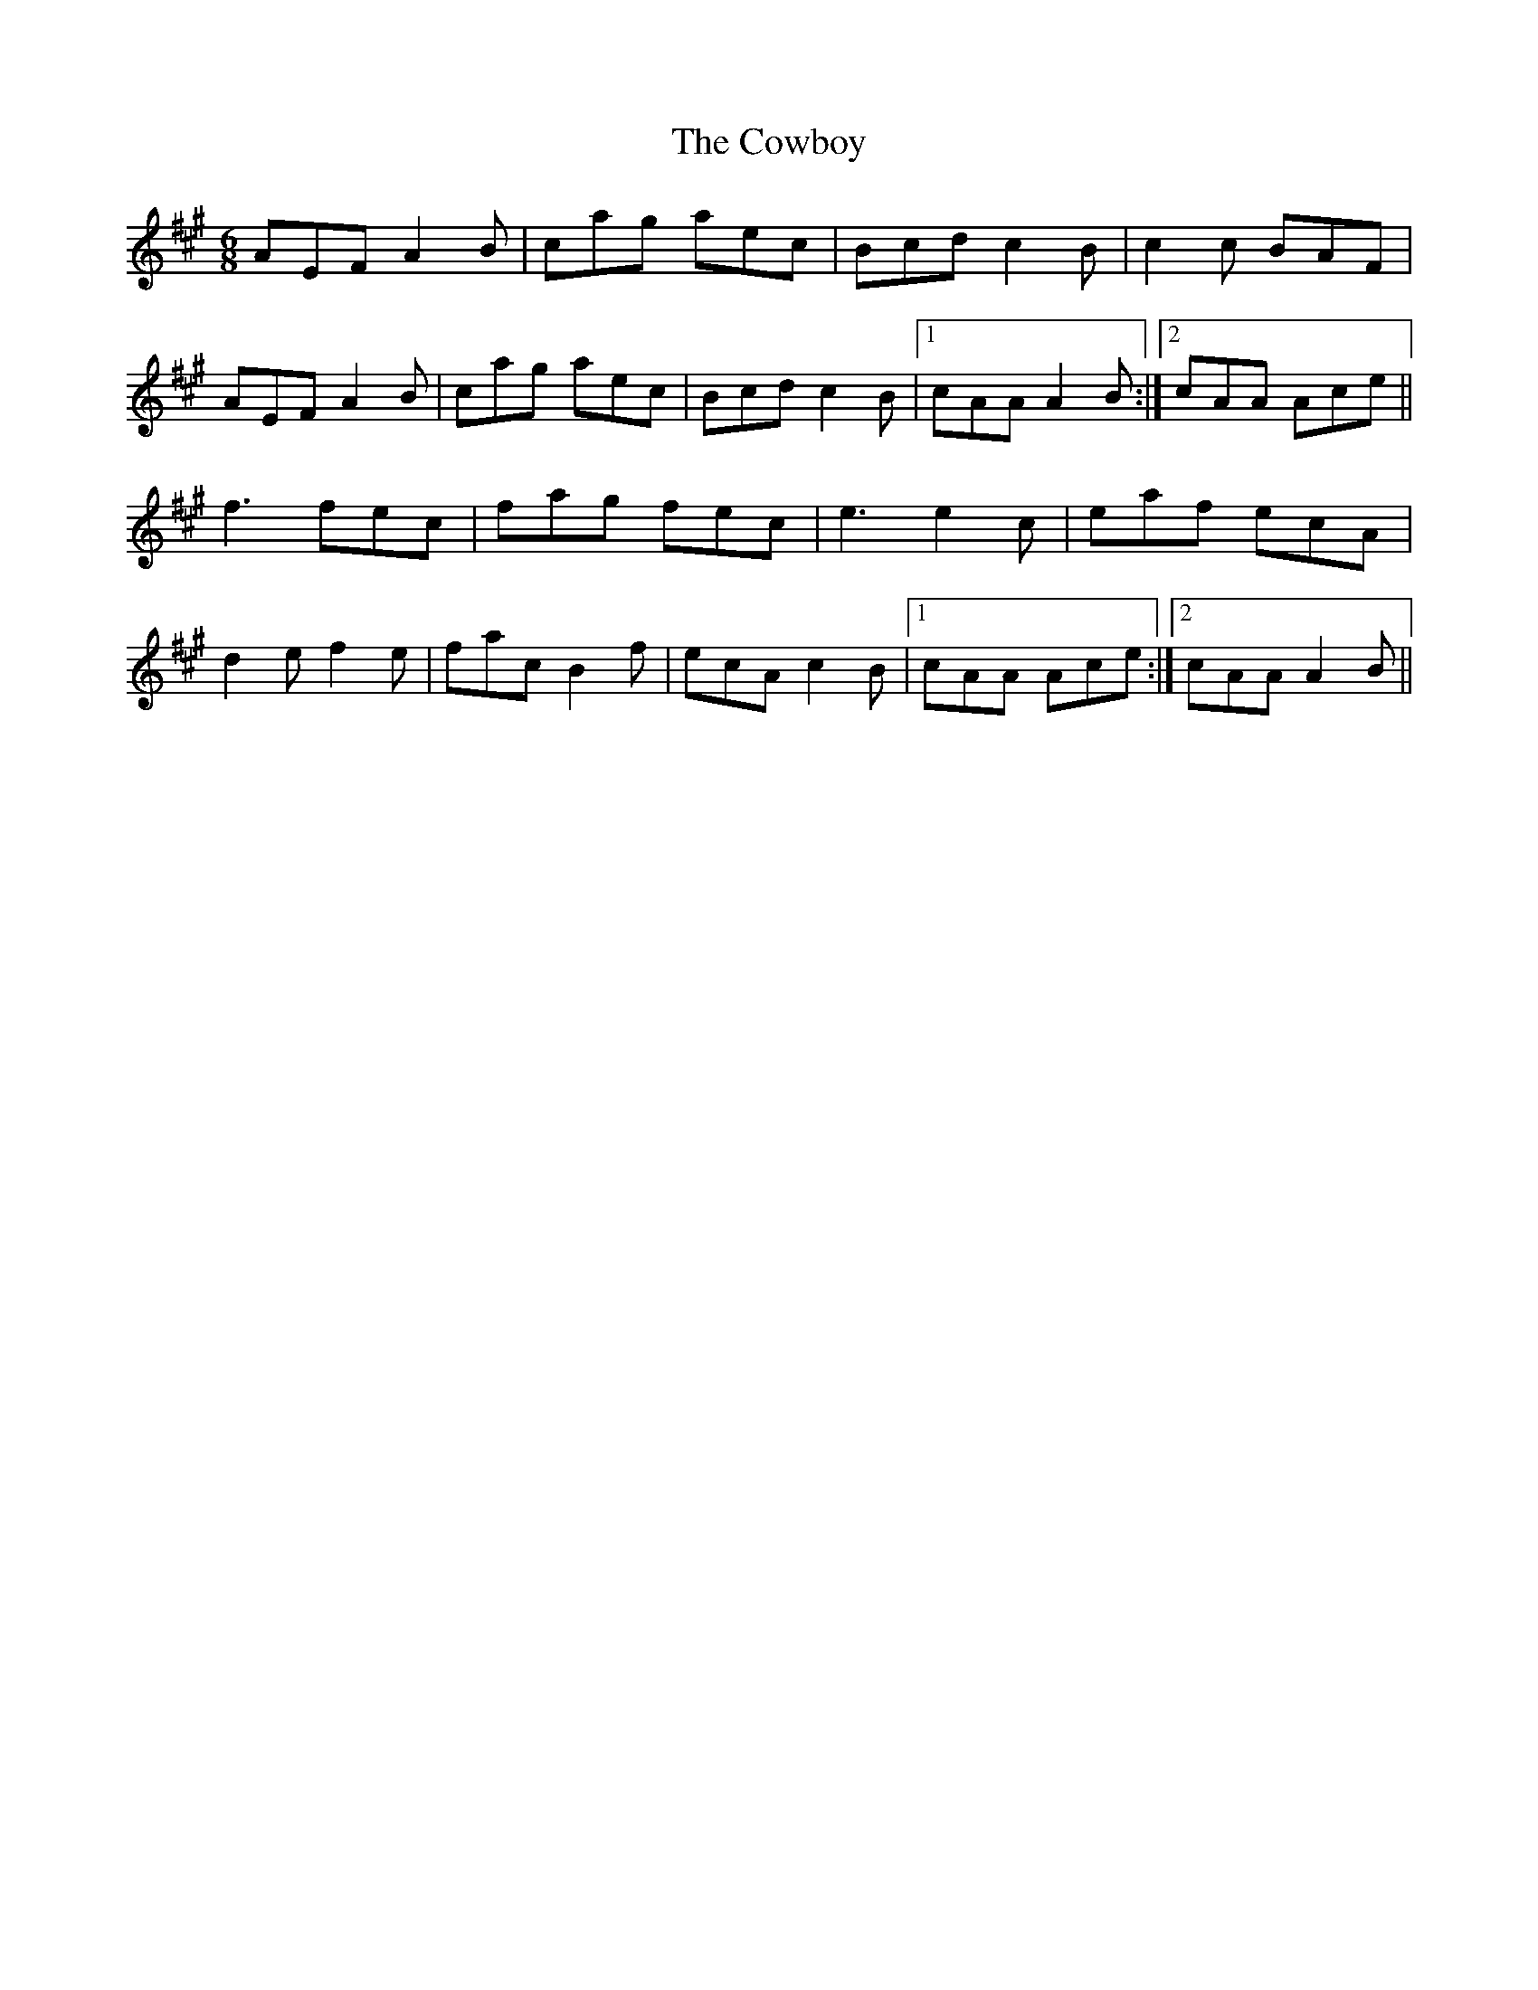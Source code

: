 X: 8414
T: Cowboy, The
R: jig
M: 6/8
K: Amajor
AEFA2B|cag aec|Bcd c2B|c2c BAF|
AEFA2B|cag aec|Bcd c2B|1 cAA A2B:|2 cAA Ace||
f3 fec|fag fec|e3 e2c|eaf ecA|
d2e f2e|fac B2f|ecA c2B|1 cAA Ace:|2 cAA A2B||


